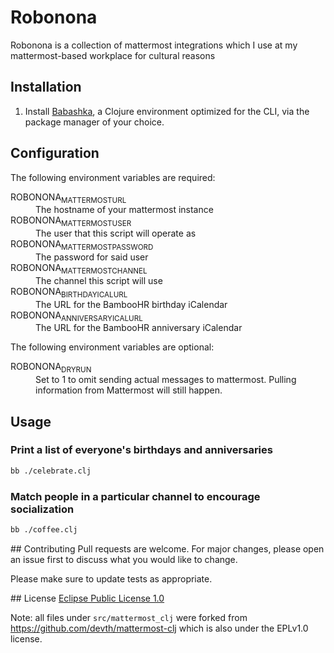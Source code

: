 * Robonona

Robonona is a collection of mattermost integrations which I use at my mattermost-based workplace for cultural reasons

** Installation

1. Install [[https://babashka.org/][Babashka]], a Clojure environment optimized for the CLI, via the package manager of your choice.

** Configuration

The following environment variables are required:

- ROBONONA_MATTERMOST_URL :: The hostname of your mattermost instance
- ROBONONA_MATTERMOST_USER :: The user that this script will operate as
- ROBONONA_MATTERMOST_PASSWORD :: The password for said user
- ROBONONA_MATTERMOST_CHANNEL :: The channel this script will use
- ROBONONA_BIRTHDAY_ICAL_URL :: The URL for the BambooHR birthday iCalendar
- ROBONONA_ANNIVERSARY_ICAL_URL :: The URL for the BambooHR anniversary iCalendar

The following environment variables are optional:

- ROBONONA_DRY_RUN :: Set to 1 to omit sending actual messages to mattermost. Pulling information from Mattermost will still happen.

** Usage

*** Print a list of everyone's birthdays and anniversaries
#+BEGIN_SRC bash
bb ./celebrate.clj
#+END_SRC

*** Match people in a particular channel to encourage socialization
#+BEGIN_SRC bash
bb ./coffee.clj
#+END_SRC

## Contributing
Pull requests are welcome. For major changes, please open an issue first to discuss what you would like to change.

Please make sure to update tests as appropriate.

## License
[[https://choosealicense.com/licenses/epl-1.0/][Eclipse Public License 1.0]]

Note: all files under =src/mattermost_clj= were forked from https://github.com/devth/mattermost-clj which is also under the EPLv1.0 license.
